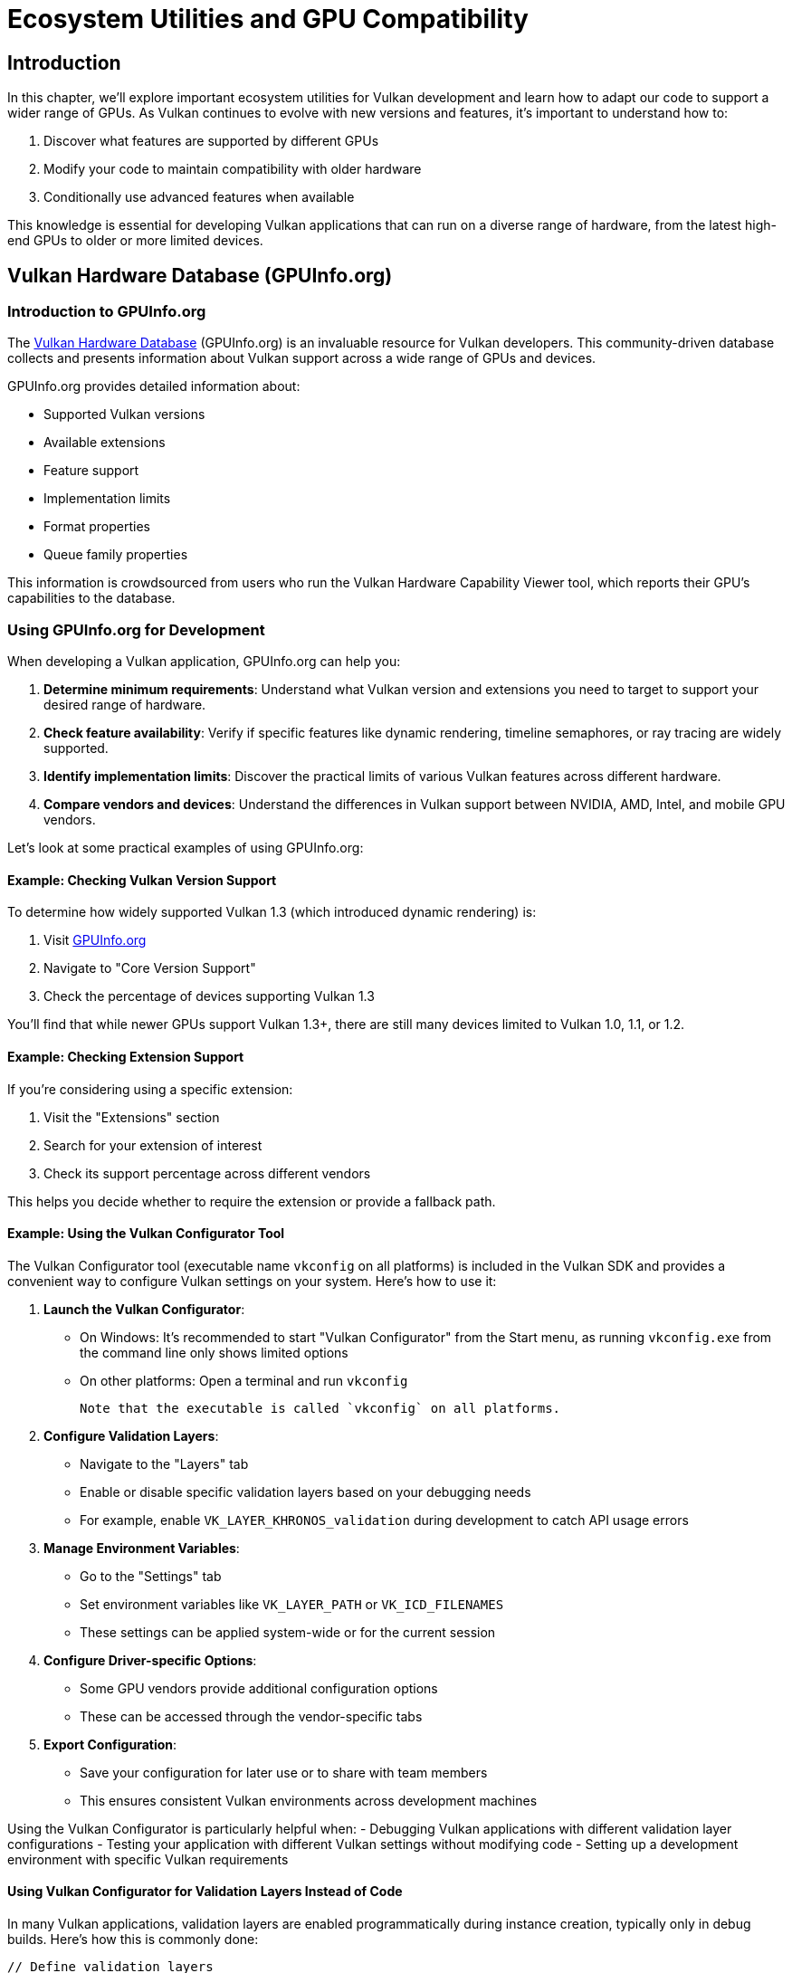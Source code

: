 :pp: {plus}{plus}

= Ecosystem Utilities and GPU Compatibility

== Introduction

In this chapter, we'll explore important ecosystem utilities for Vulkan development and learn how to adapt our code to support a wider range of GPUs. As Vulkan continues to evolve with new versions and features, it's important to understand how to:

1. Discover what features are supported by different GPUs
2. Modify your code to maintain compatibility with older hardware
3. Conditionally use advanced features when available

This knowledge is essential for developing Vulkan applications that can run on a diverse range of hardware, from the latest high-end GPUs to older or more limited devices.

== Vulkan Hardware Database (GPUInfo.org)

=== Introduction to GPUInfo.org

The link:https://vulkan.gpuinfo.org/[Vulkan Hardware Database] (GPUInfo.org) is an invaluable resource for Vulkan developers. This community-driven database collects and presents information about Vulkan support across a wide range of GPUs and devices.

GPUInfo.org provides detailed information about:

* Supported Vulkan versions
* Available extensions
* Feature support
* Implementation limits
* Format properties
* Queue family properties

This information is crowdsourced from users who run the Vulkan Hardware Capability Viewer tool, which reports their GPU's capabilities to the database.

=== Using GPUInfo.org for Development

When developing a Vulkan application, GPUInfo.org can help you:

1. *Determine minimum requirements*: Understand what Vulkan version and extensions you need to target to support your desired range of hardware.

2. *Check feature availability*: Verify if specific features like dynamic rendering, timeline semaphores, or ray tracing are widely supported.

3. *Identify implementation limits*: Discover the practical limits of various Vulkan features across different hardware.

4. *Compare vendors and devices*: Understand the differences in Vulkan support between NVIDIA, AMD, Intel, and mobile GPU vendors.

Let's look at some practical examples of using GPUInfo.org:

==== Example: Checking Vulkan Version Support

To determine how widely supported Vulkan 1.3 (which introduced dynamic rendering) is:

1. Visit link:https://vulkan.gpuinfo.org/[GPUInfo.org]
2. Navigate to "Core Version Support"
3. Check the percentage of devices supporting Vulkan 1.3

You'll find that while newer GPUs support Vulkan 1.3+, there are still many devices limited to Vulkan 1.0, 1.1, or 1.2.

==== Example: Checking Extension Support

If you're considering using a specific extension:

1. Visit the "Extensions" section
2. Search for your extension of interest
3. Check its support percentage across different vendors

This helps you decide whether to require the extension or provide a fallback path.

==== Example: Using the Vulkan Configurator Tool

The Vulkan Configurator tool (executable name `vkconfig` on all platforms) is included in the Vulkan SDK and provides a convenient way to configure Vulkan settings on your system. Here's how to use it:

1. *Launch the Vulkan Configurator*:
   - On Windows: It's recommended to start "Vulkan Configurator" from the Start menu, as running `vkconfig.exe` from the command line only shows limited options
   - On other platforms: Open a terminal and run `vkconfig`

   Note that the executable is called `vkconfig` on all platforms.

2. *Configure Validation Layers*:
   - Navigate to the "Layers" tab
   - Enable or disable specific validation layers based on your debugging needs
   - For example, enable `VK_LAYER_KHRONOS_validation` during development to catch API usage errors

3. *Manage Environment Variables*:
   - Go to the "Settings" tab
   - Set environment variables like `VK_LAYER_PATH` or `VK_ICD_FILENAMES`
   - These settings can be applied system-wide or for the current session

4. *Configure Driver-specific Options*:
   - Some GPU vendors provide additional configuration options
   - These can be accessed through the vendor-specific tabs

5. *Export Configuration*:
   - Save your configuration for later use or to share with team members
   - This ensures consistent Vulkan environments across development machines

Using the Vulkan Configurator is particularly helpful when:
- Debugging Vulkan applications with different validation layer configurations
- Testing your application with different Vulkan settings without modifying code
- Setting up a development environment with specific Vulkan requirements

==== Using Vulkan Configurator for Validation Layers Instead of Code

In many Vulkan applications, validation layers are enabled programmatically during instance creation, typically only in debug builds. Here's how this is commonly done:

[,c++]
----
// Define validation layers
const std::vector validationLayers = {
    "VK_LAYER_KHRONOS_validation"
};

// Enable only in debug builds
#ifdef NDEBUG
constexpr bool enableValidationLayers = false;
#else
constexpr bool enableValidationLayers = true;
#endif

void createInstance() {
    // Check if validation layers are available
    if (enableValidationLayers && !checkValidationLayerSupport()) {
        throw std::runtime_error("validation layers requested, but not available!");
    }

    // Application info...

    // Enable validation layers if in debug mode
    std::vector<char const *> enabledLayers;
    if (enableValidationLayers) {
        enabledLayers.assign(validationLayers.begin(), validationLayers.end());
    }

    // Create instance with validation layers
    vk::InstanceCreateInfo createInfo{
        .pApplicationInfo        = &appInfo,
        .enabledLayerCount       = static_cast<uint32_t>(enabledLayers.size()),
        .ppEnabledLayerNames     = enabledLayers.data(),
        // ... other parameters
    };

    instance = vk::raii::Instance(context, createInfo);
}
----

While this approach works, it has several drawbacks:

1. It requires modifying and recompiling code to enable/disable validation
2. It's harder to experiment with different validation layer configurations
3. It adds complexity to your codebase

A better approach is to use the Vulkan Configurator to manage validation layers externally. Here's how to modify your code to take advantage of this:

[,c++]
----
void createInstance() {
    // Application info...

    // Create instance without explicitly enabling validation layers
    vk::InstanceCreateInfo createInfo{
        .pApplicationInfo        = &appInfo,
        // ... other parameters
    };

    instance = vk::raii::Instance(context, createInfo);
}
----

With this approach:

1. You remove all validation layer-specific code from your application
2. You use the Vulkan Configurator to enable validation layers when needed
3. You can switch validation configurations without recompiling

To enable validation layers with the Vulkan Configurator:

1. Launch the Vulkan Configurator (from the Start menu on Windows, or run `vkconfig` from the terminal - the executable is called `vkconfig` on all platforms)
2. Go to the "Layers" tab
3. Enable the `VK_LAYER_KHRONOS_validation` layer
4. Apply the settings

This configuration will apply to all Vulkan applications run in that environment, making it easy to toggle validation on and off without code changes.

The benefits of this approach include:

* *Cleaner code*: Your application code doesn't need to handle validation layers
* *Flexibility*: Change validation settings without recompiling
* *Consistency*: Apply the same validation settings across multiple applications
* *Experimentation*: Easily try different validation configurations

=== Other Useful Ecosystem Tools

Besides GPUInfo.org, several other tools can help you develop and debug Vulkan applications:

* *Vulkan SDK Tools*:
** `vulkaninfo`: Displays Vulkan capabilities of your local system
** `vkconfig` (Vulkan Configurator): A configuration tool for managing Vulkan settings (see <<Example: Using the Vulkan Configurator Tool>> for details)
** Validation layers: Help identify API usage errors
** RenderDoc: Graphics debugging tool

* *Vendor-specific Tools*:
** NVIDIA Nsight Graphics
** AMD Radeon GPU Profiler

== Supporting Older GPUs

Now that we understand how to discover GPU capabilities, let's explore how to modify our code to support older GPUs that don't have Vulkan 1.3/1.4 features like dynamic rendering.

=== Detecting Available Features

The first step is to detect what features are available on the user's GPU. This is done during device creation:

[,c++]
----
// Check if dynamic rendering is supported
bool dynamicRenderingSupported = false;

// Check for Vulkan 1.3 support
if (deviceProperties.apiVersion >= VK_VERSION_1_3) {
    dynamicRenderingSupported = true;
} else {
    // Check for the extension on older Vulkan versions
    for (const auto& extension : availableExtensions) {
        if (strcmp(extension.extensionName, VK_KHR_DYNAMIC_RENDERING_EXTENSION_NAME) == 0) {
            dynamicRenderingSupported = true;
            break;
        }
    }
}

// Store this information for later use
appInfo.dynamicRenderingSupported = dynamicRenderingSupported;
----

=== Alternative to Dynamic Rendering: Traditional Render Passes

If dynamic rendering isn't available, we need to use traditional render passes and framebuffers. Here's how to implement this alternative approach:

==== Creating a Render Pass

[,c++]
----
void createRenderPass() {
    if (appInfo.dynamicRenderingSupported) {
        // No render pass needed with dynamic rendering
        return;
    }

    // Color attachment description
    vk::AttachmentDescription colorAttachment{
        .format = swapChainImageFormat,
        .samples = vk::SampleCountFlagBits::e1,
        .loadOp = vk::AttachmentLoadOp::eClear,
        .storeOp = vk::AttachmentStoreOp::eStore,
        .stencilLoadOp = vk::AttachmentLoadOp::eDontCare,
        .stencilStoreOp = vk::AttachmentStoreOp::eDontCare,
        .initialLayout = vk::ImageLayout::eUndefined,
        .finalLayout = vk::ImageLayout::ePresentSrcKHR
    };

    // Subpass reference to the color attachment
    vk::AttachmentReference colorAttachmentRef{
        .attachment = 0,
        .layout = vk::ImageLayout::eColorAttachmentOptimal
    };

    // Subpass description
    vk::SubpassDescription subpass{
        .pipelineBindPoint = vk::PipelineBindPoint::eGraphics,
        .colorAttachmentCount = 1,
        .pColorAttachments = &colorAttachmentRef
    };

    // Dependency to ensure proper image layout transitions
    vk::SubpassDependency dependency{
        .srcSubpass = VK_SUBPASS_EXTERNAL,
        .dstSubpass = 0,
        .srcStageMask = vk::PipelineStageFlagBits::eColorAttachmentOutput,
        .dstStageMask = vk::PipelineStageFlagBits::eColorAttachmentOutput,
        .srcAccessMask = vk::AccessFlagBits::eNone,
        .dstAccessMask = vk::AccessFlagBits::eColorAttachmentWrite
    };

    // Create the render pass
    vk::RenderPassCreateInfo renderPassInfo{
        .attachmentCount = 1,
        .pAttachments = &colorAttachment,
        .subpassCount = 1,
        .pSubpasses = &subpass,
        .dependencyCount = 1,
        .pDependencies = &dependency
    };

    renderPass = device.createRenderPass(renderPassInfo);
}
----

==== Creating Framebuffers

[,c++]
----
void createFramebuffers() {
    if (appInfo.dynamicRenderingSupported) {
        // No framebuffers needed with dynamic rendering
        return;
    }

    swapChainFramebuffers.resize(swapChainImageViews.size());

    for (size_t i = 0; i < swapChainImageViews.size(); i++) {
        vk::ImageView attachments[] = {
            swapChainImageViews[i]
        };

        vk::FramebufferCreateInfo framebufferInfo{
            .renderPass = renderPass,
            .attachmentCount = 1,
            .pAttachments = attachments,
            .width = swapChainExtent.width,
            .height = swapChainExtent.height,
            .layers = 1
        };

        swapChainFramebuffers[i] = device.createFramebuffer(framebufferInfo);
    }
}
----

==== Modifying Pipeline Creation

When creating the graphics pipeline, we need to specify the render pass if dynamic rendering isn't available:

[,c++]
----
void createGraphicsPipeline() {
    // ... existing shader stage and fixed function setup ...

    vk::GraphicsPipelineCreateInfo pipelineInfo{};

    if (appInfo.dynamicRenderingSupported) {
        // Use dynamic rendering
        vk::PipelineRenderingCreateInfo pipelineRenderingCreateInfo{
            .colorAttachmentCount = 1,
            .pColorAttachmentFormats = &swapChainImageFormat
        };

        pipelineInfo.pNext = &pipelineRenderingCreateInfo;
        pipelineInfo.renderPass = nullptr;
    } else {
        // Use traditional render pass
        pipelineInfo.pNext = nullptr;
        pipelineInfo.renderPass = renderPass;
        pipelineInfo.subpass = 0;
    }

    // ... rest of pipeline creation ...
}
----

==== Adapting Command Buffer Recording

Finally, we need to modify how we record command buffers:

[,c++]
----
void recordCommandBuffer(vk::CommandBuffer commandBuffer, uint32_t imageIndex) {
    // ... begin command buffer ...

    if (appInfo.dynamicRenderingSupported) {
        // Begin dynamic rendering
        vk::RenderingAttachmentInfo colorAttachment{
            .imageView = swapChainImageViews[imageIndex],
            .imageLayout = vk::ImageLayout::eAttachmentOptimal,
            .loadOp = vk::AttachmentLoadOp::eClear,
            .storeOp = vk::AttachmentStoreOp::eStore,
            .clearValue = clearColor
        };

        vk::RenderingInfo renderingInfo{
            .renderArea = {{0, 0}, swapChainExtent},
            .layerCount = 1,
            .colorAttachmentCount = 1,
            .pColorAttachments = &colorAttachment
        };

        commandBuffer.beginRendering(renderingInfo);
    } else {
        // Begin traditional render pass
        vk::RenderPassBeginInfo renderPassInfo{
            .renderPass = renderPass,
            .framebuffer = swapChainFramebuffers[imageIndex],
            .renderArea = {{0, 0}, swapChainExtent},
            .clearValueCount = 1,
            .pClearValues = &clearColor
        };

        commandBuffer.beginRenderPass(renderPassInfo, vk::SubpassContents::eInline);
    }

    // ... bind pipeline and draw ...

    if (appInfo.dynamicRenderingSupported) {
        commandBuffer.endRendering();
    } else {
        commandBuffer.endRenderPass();
    }

    // ... end command buffer ...
}
----

=== Handling Other Vulkan 1.3/1.4 Features

Dynamic rendering is just one example of a feature that might not be available on older GPUs. Here are some other Vulkan 1.3/1.4 features you might need to provide alternatives for:

==== Timeline Semaphores

Timeline semaphores (introduced in Vulkan 1.2) provide a more flexible synchronization mechanism than binary semaphores. If they're not available, you'll need to use binary semaphores and fences:

[,c++]
----
bool timelineSemaphoresSupported = false;

// Check for Vulkan 1.2 support or extension
if (deviceProperties.apiVersion >= VK_VERSION_1_2) {
    timelineSemaphoresSupported = true;
} else {
    // Check for extension
    for (const auto& extension : availableExtensions) {
        if (strcmp(extension.extensionName, VK_KHR_TIMELINE_SEMAPHORE_EXTENSION_NAME) == 0) {
            timelineSemaphoresSupported = true;
            break;
        }
    }
}

// Create appropriate synchronization primitives
if (timelineSemaphoresSupported) {
    // Create timeline semaphore
    vk::SemaphoreTypeCreateInfo timelineCreateInfo{
        .semaphoreType = vk::SemaphoreType::eTimeline,
        .initialValue = 0
    };

    vk::SemaphoreCreateInfo semaphoreInfo{
        .pNext = &timelineCreateInfo
    };

    timelineSemaphore = device.createSemaphore(semaphoreInfo);
} else {
    // Create binary semaphores and fences
    vk::SemaphoreCreateInfo semaphoreInfo{};
    vk::FenceCreateInfo fenceInfo{.flags = vk::FenceCreateFlagBits::eSignaled};

    for (size_t i = 0; i < MAX_FRAMES_IN_FLIGHT; i++) {
        imageAvailableSemaphores[i] = device.createSemaphore(semaphoreInfo);
        renderFinishedSemaphores[i] = device.createSemaphore(semaphoreInfo);
        inFlightFences[i] = device.createFence(fenceInfo);
    }
}
----

==== Synchronization2

The Synchronization2 feature (Vulkan 1.3) simplifies pipeline barriers and memory dependencies. If it's not available, use the original synchronization commands:

[,c++]
----
bool synchronization2Supported = false;

// Check for Vulkan 1.3 support or extension
if (deviceProperties.apiVersion >= VK_VERSION_1_3) {
    synchronization2Supported = true;
} else {
    // Check for extension
    for (const auto& extension : availableExtensions) {
        if (strcmp(extension.extensionName, VK_KHR_SYNCHRONIZATION_2_EXTENSION_NAME) == 0) {
            synchronization2Supported = true;
            break;
        }
    }
}

// Use appropriate barrier commands
if (synchronization2Supported) {
    // Use Synchronization2 API
    vk::ImageMemoryBarrier2 barrier{
        .srcStageMask = vk::PipelineStageFlagBits2::eTopOfPipe,
        .srcAccessMask = vk::AccessFlagBits2::eNone,
        .dstStageMask = vk::PipelineStageFlagBits2::eColorAttachmentOutput,
        .dstAccessMask = vk::AccessFlagBits2::eColorAttachmentWrite,
        .oldLayout = vk::ImageLayout::eUndefined,
        .newLayout = vk::ImageLayout::eAttachmentOptimal,
        .image = swapChainImages[i],
        .subresourceRange = {vk::ImageAspectFlagBits::eColor, 0, 1, 0, 1}
    };

    vk::DependencyInfo dependencyInfo{
        .imageMemoryBarrierCount = 1,
        .pImageMemoryBarriers = &barrier
    };

    commandBuffer.pipelineBarrier2(dependencyInfo);
} else {
    // Use original synchronization API
    vk::ImageMemoryBarrier barrier{
        .srcAccessMask = vk::AccessFlagBits::eNone,
        .dstAccessMask = vk::AccessFlagBits::eColorAttachmentWrite,
        .oldLayout = vk::ImageLayout::eUndefined,
        .newLayout = vk::ImageLayout::eColorAttachmentOptimal,
        .srcQueueFamilyIndex = VK_QUEUE_FAMILY_IGNORED,
        .dstQueueFamilyIndex = VK_QUEUE_FAMILY_IGNORED,
        .image = swapChainImages[i],
        .subresourceRange = {vk::ImageAspectFlagBits::eColor, 0, 1, 0, 1}
    };

    commandBuffer.pipelineBarrier(
        vk::PipelineStageFlagBits::eTopOfPipe,
        vk::PipelineStageFlagBits::eColorAttachmentOutput,
        vk::DependencyFlagBits::eByRegion,
        {},
        {},
        { barrier }
    );
}
----

== Best Practices for Cross-GPU Compatibility

Based on what we've learned, here are some best practices for developing Vulkan applications that work across a wide range of GPUs:

1. *Check feature availability at runtime*: Don't assume features are available based on the Vulkan version alone. Always check for specific features and extensions.

2. *Provide fallback paths*: Implement alternative code paths for when modern features aren't available.

3. *Use feature structures*: When creating a logical device, use the appropriate feature structures to enable only the features you need and that are available.

4. *Test on various hardware*: Use GPUInfo.org to identify common hardware configurations and test your application on a representative sample.

5. *Graceful degradation*: Design your application to gracefully reduce visual quality or functionality when running on less capable hardware.

6. *Document requirements*: Clearly document the minimum and recommended Vulkan version and extension requirements for your application.

== Conclusion

Understanding Vulkan ecosystem utilities and knowing how to adapt your code for different GPU capabilities are essential skills for Vulkan developers. By following the approaches outlined in this chapter, you can create applications that run on a wide range of hardware while still taking advantage of the latest features when available.

link:/attachments/32_ecosystem_utilities.cpp[C{pp} code]
